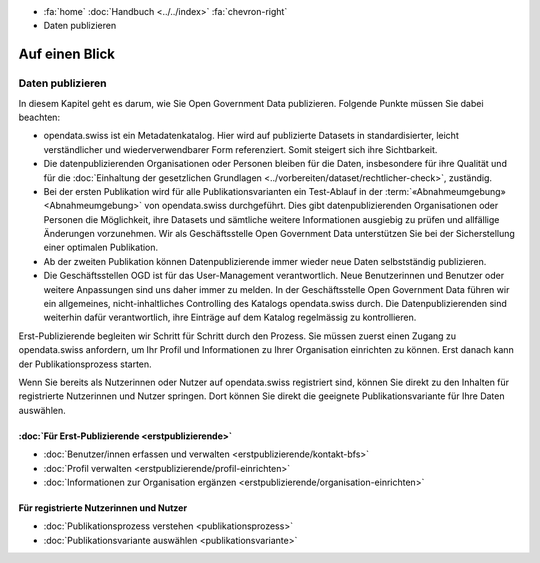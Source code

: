 .. container:: custom-breadcrumbs

   -  :fa:`home` :doc:`Handbuch <../../index>` :fa:`chevron-right`
   -  Daten publizieren

***************
Auf einen Blick
***************

Daten publizieren
=================


In diesem Kapitel geht es darum, wie Sie Open Government Data publizieren.
Folgende Punkte müssen Sie dabei beachten:

- opendata.swiss ist ein Metadatenkatalog. Hier wird auf publizierte Datasets in standardisierter,
  leicht verständlicher und wiederverwendbarer Form referenziert. Somit steigert sich ihre Sichtbarkeit.
- Die datenpublizierenden Organisationen oder Personen bleiben für die Daten,
  insbesondere für ihre Qualität und
  für die :doc:`Einhaltung der gesetzlichen Grundlagen <../vorbereiten/dataset/rechtlicher-check>`,
  zuständig.
- Bei der ersten Publikation wird für alle Publikationsvarianten ein
  Test-Ablauf in der
  :term:`«Abnahmeumgebung» <Abnahmeumgebung>` von opendata.swiss durchgeführt.
  Dies gibt datenpublizierenden Organisationen oder Personen die Möglichkeit,
  ihre Datasets und sämtliche weitere Informationen ausgiebig zu prüfen
  und allfällige Änderungen vorzunehmen. Wir als Geschäftsstelle Open
  Government Data unterstützen Sie bei der Sicherstellung einer optimalen Publikation.
- Ab der zweiten Publikation können Datenpublizierende immer wieder
  neue Daten selbstständig publizieren.
- Die Geschäftsstellen OGD ist für das User-Management verantwortlich.
  Neue Benutzerinnen und Benutzer oder weitere Anpassungen sind uns daher
  immer zu melden. In der Geschäftsstelle Open Government Data führen wir
  ein allgemeines, nicht-inhaltliches Controlling des Katalogs opendata.swiss durch.
  Die Datenpublizierenden sind weiterhin dafür verantwortlich, ihre Einträge auf
  dem Katalog regelmässig zu kontrollieren.

Erst-Publizierende begleiten wir Schritt für Schritt durch den Prozess.
Sie müssen zuerst einen Zugang zu opendata.swiss anfordern, um Ihr Profil
und Informationen zu Ihrer Organisation einrichten zu können. Erst
danach kann der Publikationsprozess starten.

Wenn Sie bereits als Nutzerinnen oder Nutzer auf opendata.swiss registriert sind,
können Sie direkt zu den Inhalten für registrierte Nutzerinnen und Nutzer springen.
Dort können Sie direkt die geeignete Publikationsvariante für Ihre Daten auswählen.

:doc:`Für Erst-Publizierende <erstpublizierende>`
--------------------------------------------------------------

- :doc:`Benutzer/innen erfassen und verwalten <erstpublizierende/kontakt-bfs>`
- :doc:`Profil verwalten <erstpublizierende/profil-einrichten>`
- :doc:`Informationen zur Organisation ergänzen <erstpublizierende/organisation-einrichten>`

Für registrierte Nutzerinnen und Nutzer
---------------------------------------

- :doc:`Publikationsprozess verstehen <publikationsprozess>`
- :doc:`Publikationsvariante auswählen <publikationsvariante>`
